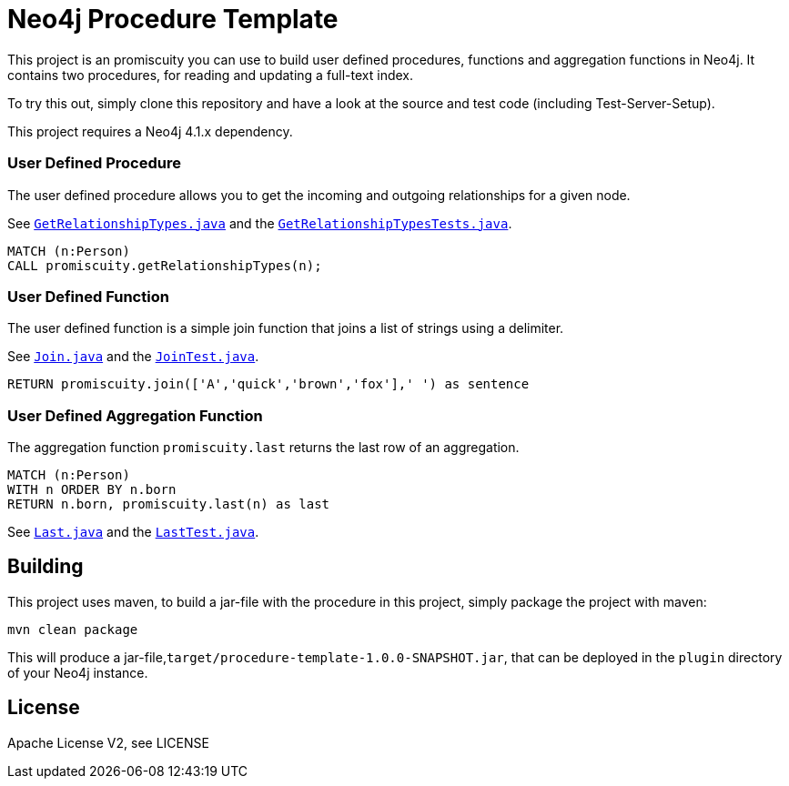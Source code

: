 = Neo4j Procedure Template
:branch: 4.1
:root: https://github.com/neo4j-examples/neo4j-procedure-template/blob/{branch}/src

This project is an promiscuity you can use to build user defined procedures, functions and aggregation functions in Neo4j.
It contains two procedures, for reading and updating a full-text index.

To try this out, simply clone this repository and have a look at the source and test code (including Test-Server-Setup).

[Note]
This project requires a Neo4j {branch}.x dependency.


=== User Defined Procedure

The user defined procedure allows you to get the incoming and outgoing relationships for a given node.

See link:{root}/main/java/promiscuity/GetRelationshipTypes.java[`GetRelationshipTypes.java`] and the link:{root}/test/java/promiscuity/GetRelationshipTypesTests.java[`GetRelationshipTypesTests.java`].

[source,cypher]
----
MATCH (n:Person)
CALL promiscuity.getRelationshipTypes(n);
----

=== User Defined Function

The user defined function is a simple join function that joins a list of strings using a delimiter.

See link:{root}/main/java/promiscuity/Join.java[`Join.java`] and the link:{root}/test/java/promiscuity/JoinTest.java[`JoinTest.java`].

[source,cypher]
----
RETURN promiscuity.join(['A','quick','brown','fox'],' ') as sentence
----

=== User Defined Aggregation Function

The aggregation function `promiscuity.last` returns the last row of an aggregation.

[source,cypher]
----
MATCH (n:Person)
WITH n ORDER BY n.born
RETURN n.born, promiscuity.last(n) as last
----

See link:{root}/main/java/promiscuity/Last.java[`Last.java`] and the link:{root}/test/java/promiscuity/LastTest.java[`LastTest.java`].

== Building

This project uses maven, to build a jar-file with the procedure in this
project, simply package the project with maven:

    mvn clean package

This will produce a jar-file,`target/procedure-template-1.0.0-SNAPSHOT.jar`,
that can be deployed in the `plugin` directory of your Neo4j instance.

== License

Apache License V2, see LICENSE
